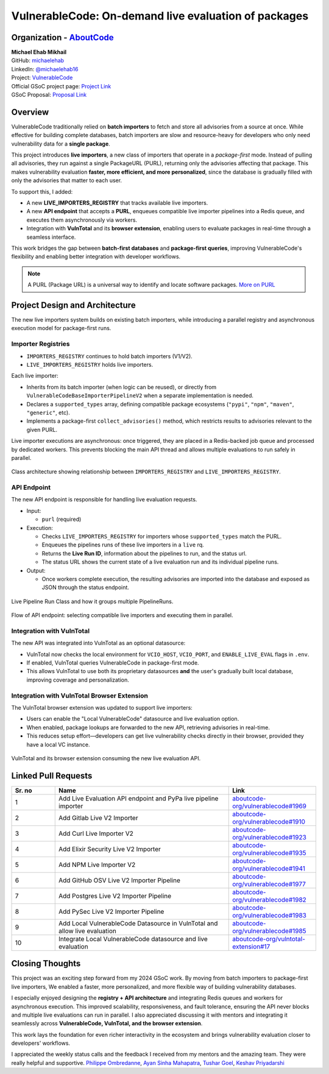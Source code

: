 VulnerableCode: On-demand live evaluation of packages
=====================================================

Organization - `AboutCode <https://www.aboutcode.org>`_
-----------------------------------------------------------
| **Michael Ehab Mikhail**
| GitHub: `michaelehab <https://github.com/michaelehab>`_
| LinkedIn: `@michaelehab16 <https://www.linkedin.com/in/michaelehab16/>`_
| Project: `VulnerableCode
  <https://github.com/aboutcode-org/vulnerablecode>`_
| Official GSoC project page: `Project Link
  <https://summerofcode.withgoogle.com/programs/2025/projects/uF0kzMAg>`_
| GSoC Proposal: `Proposal Link
  <https://docs.google.com/document/d/1Tkk4MoPWXFj9r_U5cp3E4AhJW6QlHxTElyzpII_f4LM/edit?usp=sharing>`_

Overview
--------

VulnerableCode traditionally relied on **batch importers** to fetch
and store all advisories from a source at once. While effective for
building complete databases, batch importers are slow and
resource-heavy for developers who only need vulnerability
data for a **single package**.

This project introduces **live importers**, a new class of
importers that operate in a *package-first* mode. Instead of
pulling all advisories, they run against a single
PackageURL (PURL), returning only the advisories affecting
that package. This makes vulnerability evaluation
**faster, more efficient, and more personalized**, since the
database is gradually filled with only the advisories
that matter to each user.

To support this, I added:

* A new **LIVE_IMPORTERS_REGISTRY** that tracks available live importers.
* A new **API endpoint** that accepts a **PURL**, enqueues compatible
  live importer pipelines into a Redis queue, and executes them asynchronously
  via workers.
* Integration with **VulnTotal** and its **browser extension**, enabling users
  to evaluate packages in real-time through a seamless interface.

This work bridges the gap between **batch-first databases** and
**package-first queries**, improving VulnerableCode's flexibility and enabling
better integration with developer workflows.

.. note::
   A PURL (Package URL) is a universal way to identify and locate software
   packages. `More on PURL <https://github.com/package-url/purl-spec>`_


Project Design and Architecture
-------------------------------

The new live importers system builds on existing batch importers, while introducing
a parallel registry and asynchronous execution model for package-first runs.

Importer Registries
^^^^^^^^^^^^^^^^^^^

* ``IMPORTERS_REGISTRY`` continues to hold batch importers (V1/V2).
* ``LIVE_IMPORTERS_REGISTRY`` holds live importers.

Each live importer:

* Inherits from its batch importer (when logic can be reused), or directly
  from ``VulnerableCodeBaseImporterPipelineV2`` when a separate
  implementation is needed.
* Declares a ``supported_types`` array, defining compatible package
  ecosystems (``"pypi"``, ``"npm"``, ``"maven"``, ``"generic"``, etc).
* Implements a package-first ``collect_advisories()`` method, which
  restricts results to advisories relevant to the given PURL.

Live importer executions are asynchronous: once triggered, they are placed in
a Redis-backed job queue and processed by dedicated workers. This prevents
blocking the main API thread and allows multiple evaluations to run safely
in parallel.

.. figure:: /_static/gsoc2025/vulnerablecode_michael/registries.png
   :alt: Class architecture of importers registries
   :align: center
   :width: 70%

   Class architecture showing relationship between ``IMPORTERS_REGISTRY`` and
   ``LIVE_IMPORTERS_REGISTRY``.

API Endpoint
^^^^^^^^^^^^

The new API endpoint is responsible for handling live evaluation requests.

* Input:

  * ``purl`` (required)
* Execution:

  * Checks ``LIVE_IMPORTERS_REGISTRY`` for importers whose ``supported_types``
    match the PURL.
  * Enqueues the pipelines runs of these live importers in a ``live`` rq.
  * Returns the **Live Run ID**, information about the pipelines to
    run, and the status url.
  * The status URL shows the current state of a live evaluation run
    and its individual pipeline runs.

* Output:

  * Once workers complete execution, the resulting advisories are imported
    into the database and exposed as JSON through the status endpoint.

.. figure:: /_static/gsoc2025/vulnerablecode_michael/live_pipeline_run.png
   :alt: Live Pipeline Run Class
   :align: center
   :width: 70%

   Live Pipeline Run Class and how it groups multiple PipelineRuns.

.. figure:: /_static/gsoc2025/vulnerablecode_michael/api.png
   :alt: Live Importers API request flow
   :align: center
   :width: 70%

   Flow of API endpoint: selecting compatible live importers and executing
   them in parallel.

Integration with VulnTotal
^^^^^^^^^^^^^^^^^^^^^^^^^^

The new API was integrated into VulnTotal as an optional datasource:

* VulnTotal now checks the local environment for
  ``VCIO_HOST``, ``VCIO_PORT``, and ``ENABLE_LIVE_EVAL`` flags in ``.env``.
* If enabled, VulnTotal queries VulnerableCode in package-first mode.
* This allows VulnTotal to use both its proprietary datasources **and**
  the user's gradually built local database, improving coverage and
  personalization.

Integration with VulnTotal Browser Extension
^^^^^^^^^^^^^^^^^^^^^^^^^^^^^^^^^^^^^^^^^^^^

The VulnTotal browser extension was updated to support live importers:

* Users can enable the "Local VulnerableCode" datasource and live evaluation option.
* When enabled, package lookups are forwarded to the new API, retrieving
  advisories in real-time.
* This reduces setup effort—developers can get live vulnerability checks
  directly in their browser, provided they have a local VC instance.

.. figure:: /_static/gsoc2025/vulnerablecode_michael/extension_demo.gif
   :alt: Live evaluation demo in VulnTotal browser extension
   :align: center
   :width: 70%

   VulnTotal and its browser extension consuming the new live evaluation API.

Linked Pull Requests
--------------------

.. list-table::
   :widths: 10 40 20
   :header-rows: 1

   * - Sr. no
     - Name
     - Link
   * - 1
     - Add Live Evaluation API endpoint and PyPa live pipeline importer
     - `aboutcode-org/vulnerablecode#1969
       <https://github.com/aboutcode-org/vulnerablecode/pull/1969>`_
   * - 2
     - Add Gitlab Live V2 Importer
     - `aboutcode-org/vulnerablecode#1910
       <https://github.com/aboutcode-org/vulnerablecode/pull/1910>`_
   * - 3
     - Add Curl Live Importer V2
     - `aboutcode-org/vulnerablecode#1923
       <https://github.com/aboutcode-org/vulnerablecode/pull/1923>`_
   * - 4
     - Add Elixir Security Live V2 Importer
     - `aboutcode-org/vulnerablecode#1935
       <https://github.com/aboutcode-org/vulnerablecode/pull/1935>`_
   * - 5
     - Add NPM Live Importer V2
     - `aboutcode-org/vulnerablecode#1941
       <https://github.com/aboutcode-org/vulnerablecode/pull/1941>`_
   * - 6
     - Add GitHub OSV Live V2 Importer Pipeline
     - `aboutcode-org/vulnerablecode#1977
       <https://github.com/aboutcode-org/vulnerablecode/pull/1977>`_
   * - 7
     - Add Postgres Live V2 Importer Pipeline
     - `aboutcode-org/vulnerablecode#1982
       <https://github.com/aboutcode-org/vulnerablecode/pull/1982>`_
   * - 8
     - Add PySec Live V2 Importer Pipeline
     - `aboutcode-org/vulnerablecode#1983
       <https://github.com/aboutcode-org/vulnerablecode/pull/1983>`_
   * - 9
     - Add Local VulnerableCode Datasource in VulnTotal and allow live evaluation
     - `aboutcode-org/vulnerablecode#1985
       <https://github.com/aboutcode-org/vulnerablecode/pull/1985>`_
   * - 10
     - Integrate Local VulnerableCode datasource and live evaluation
     - `aboutcode-org/vulntotal-extension#17
       <https://github.com/aboutcode-org/vulntotal-extension/pull/17>`_


Closing Thoughts
-------------------

This project was an exciting step forward from my 2024 GSoC work. By moving
from batch importers to package-first live importers, We enabled a faster,
more personalized, and more flexible way of building vulnerability databases.

I especially enjoyed designing the **registry + API architecture** and
integrating Redis queues and workers for asynchronous execution. This improved
scalability, responsiveness, and fault tolerance, ensuring the API never blocks
and multiple live evaluations can run in parallel. I also appreciated discussing
it with mentors and integrating it seamlessly across
**VulnerableCode, VulnTotal, and the browser extension**.

This work lays the foundation for even richer interactivity
in the ecosystem and brings vulnerability evaluation closer
to developers' workflows.

I appreciated the weekly status calls and the feedback I received from my
mentors and the amazing team. They were really helpful and supportive.
`Philippe Ombredanne <https://github.com/pombredanne>`_,
`Ayan Sinha Mahapatra <https://github.com/AyanSinhaMahapatra>`_,
`Tushar Goel <https://github.com/TG1999>`_,
`Keshav Priyadarshi <https://github.com/keshav-space>`_
